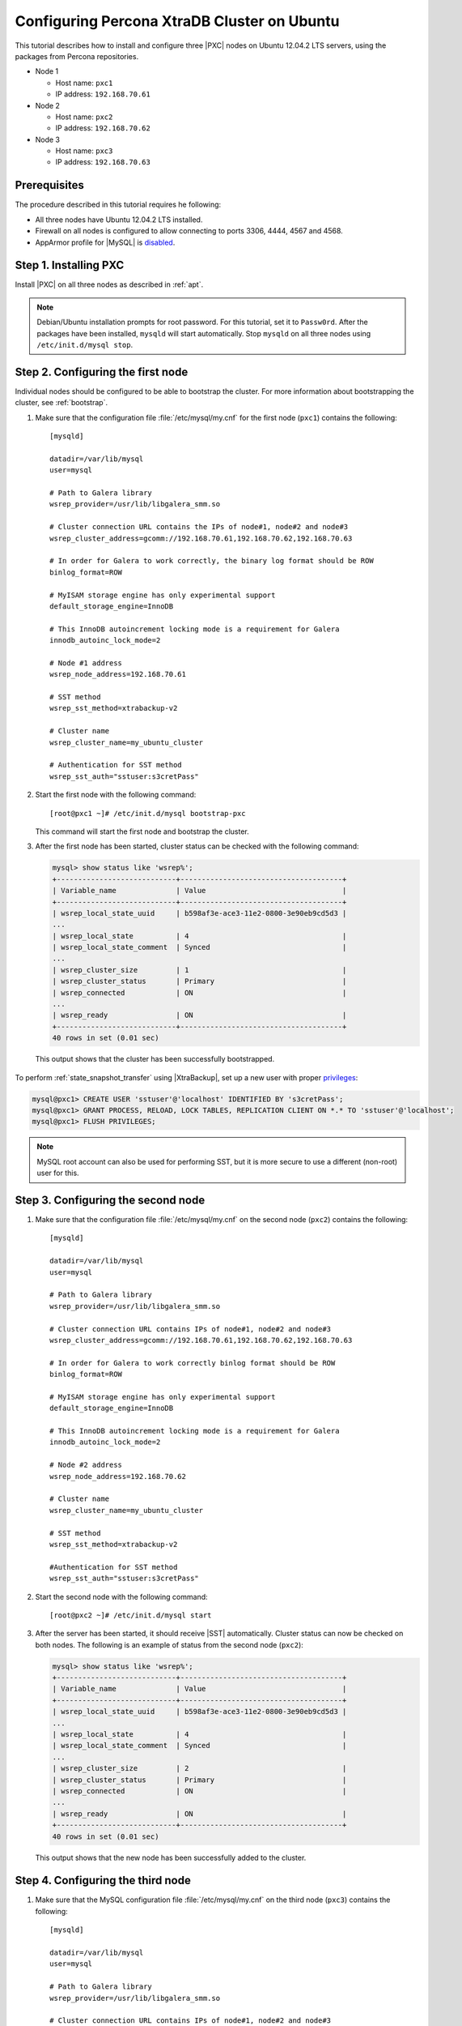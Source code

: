 .. _ubuntu_howto:

============================================
Configuring Percona XtraDB Cluster on Ubuntu
============================================

This tutorial describes how to install and configure three |PXC| nodes
on Ubuntu 12.04.2 LTS servers, using the packages from Percona repositories.

* Node 1

  * Host name: ``pxc1``
  * IP address: ``192.168.70.61``

* Node 2

  * Host name: ``pxc2``
  * IP address: ``192.168.70.62``

* Node 3

  * Host name: ``pxc3``
  * IP address: ``192.168.70.63``

Prerequisites
=============

The procedure described in this tutorial requires he following:

* All three nodes have Ubuntu 12.04.2 LTS installed.
* Firewall on all nodes is configured to allow connecting
  to ports 3306, 4444, 4567 and 4568.
* AppArmor profile for |MySQL| is `disabled <http://www.mysqlperformanceblog.com/2012/12/20/percona-xtradb-cluster-selinux-is-not-always-the-culprit/>`_.

Step 1. Installing PXC
======================

Install |PXC| on all three nodes as described in :ref:`apt`.

.. note:: Debian/Ubuntu installation prompts for root password.
   For this tutorial, set it to ``Passw0rd``.
   After the packages have been installed,
   ``mysqld`` will start automatically.
   Stop ``mysqld`` on all three nodes using ``/etc/init.d/mysql stop``.

Step 2. Configuring the first node
==================================

Individual nodes should be configured to be able to bootstrap the cluster.
For more information about bootstrapping the cluster, see :ref:`bootstrap`.

1. Make sure that the configuration file :file:`/etc/mysql/my.cnf`
   for the first node (``pxc1``) contains the following: ::

    [mysqld]

    datadir=/var/lib/mysql
    user=mysql

    # Path to Galera library
    wsrep_provider=/usr/lib/libgalera_smm.so

    # Cluster connection URL contains the IPs of node#1, node#2 and node#3
    wsrep_cluster_address=gcomm://192.168.70.61,192.168.70.62,192.168.70.63

    # In order for Galera to work correctly, the binary log format should be ROW
    binlog_format=ROW

    # MyISAM storage engine has only experimental support
    default_storage_engine=InnoDB

    # This InnoDB autoincrement locking mode is a requirement for Galera
    innodb_autoinc_lock_mode=2

    # Node #1 address
    wsrep_node_address=192.168.70.61

    # SST method
    wsrep_sst_method=xtrabackup-v2

    # Cluster name
    wsrep_cluster_name=my_ubuntu_cluster

    # Authentication for SST method
    wsrep_sst_auth="sstuser:s3cretPass"

#. Start the first node with the following command: ::

    [root@pxc1 ~]# /etc/init.d/mysql bootstrap-pxc

   This command will start the first node and bootstrap the cluster.

#. After the first node has been started,
   cluster status can be checked with the following command:

   .. code-block:: mysql

     mysql> show status like 'wsrep%';
     +----------------------------+--------------------------------------+
     | Variable_name              | Value                                |
     +----------------------------+--------------------------------------+
     | wsrep_local_state_uuid     | b598af3e-ace3-11e2-0800-3e90eb9cd5d3 |
     ...
     | wsrep_local_state          | 4                                    |
     | wsrep_local_state_comment  | Synced                               |
     ...
     | wsrep_cluster_size         | 1                                    |
     | wsrep_cluster_status       | Primary                              |
     | wsrep_connected            | ON                                   |
     ...
     | wsrep_ready                | ON                                   |
     +----------------------------+--------------------------------------+
     40 rows in set (0.01 sec)

  This output shows that the cluster has been successfully bootstrapped.

To perform :ref:`state_snapshot_transfer` using |XtraBackup|,
set up a new user with proper `privileges
<https://www.percona.com/doc/percona-xtrabackup/2.2/innobackupex/privileges.html>`__:

.. code-block:: mysql

   mysql@pxc1> CREATE USER 'sstuser'@'localhost' IDENTIFIED BY 's3cretPass';
   mysql@pxc1> GRANT PROCESS, RELOAD, LOCK TABLES, REPLICATION CLIENT ON *.* TO 'sstuser'@'localhost';
   mysql@pxc1> FLUSH PRIVILEGES;

.. note:: MySQL root account can also be used for performing SST,
   but it is more secure to use a different (non-root) user for this.

Step 3. Configuring the second node
===================================

1. Make sure that the configuration file :file:`/etc/mysql/my.cnf`
   on the second node (``pxc2``) contains the following: ::

    [mysqld]

    datadir=/var/lib/mysql
    user=mysql

    # Path to Galera library
    wsrep_provider=/usr/lib/libgalera_smm.so

    # Cluster connection URL contains IPs of node#1, node#2 and node#3
    wsrep_cluster_address=gcomm://192.168.70.61,192.168.70.62,192.168.70.63

    # In order for Galera to work correctly binlog format should be ROW
    binlog_format=ROW

    # MyISAM storage engine has only experimental support
    default_storage_engine=InnoDB

    # This InnoDB autoincrement locking mode is a requirement for Galera
    innodb_autoinc_lock_mode=2

    # Node #2 address
    wsrep_node_address=192.168.70.62

    # Cluster name
    wsrep_cluster_name=my_ubuntu_cluster

    # SST method
    wsrep_sst_method=xtrabackup-v2

    #Authentication for SST method
    wsrep_sst_auth="sstuser:s3cretPass"

#. Start the second node with the following command: ::

    [root@pxc2 ~]# /etc/init.d/mysql start

#. After the server has been started,
   it should receive |SST| automatically.
   Cluster status can now be checked on both nodes.
   The following is an example of status from the second node (``pxc2``):

   .. code-block:: mysql

     mysql> show status like 'wsrep%';
     +----------------------------+--------------------------------------+
     | Variable_name              | Value                                |
     +----------------------------+--------------------------------------+
     | wsrep_local_state_uuid     | b598af3e-ace3-11e2-0800-3e90eb9cd5d3 |
     ...
     | wsrep_local_state          | 4                                    |
     | wsrep_local_state_comment  | Synced                               |
     ...
     | wsrep_cluster_size         | 2                                    |
     | wsrep_cluster_status       | Primary                              |
     | wsrep_connected            | ON                                   |
     ...
     | wsrep_ready                | ON                                   |
     +----------------------------+--------------------------------------+
     40 rows in set (0.01 sec)

   This output shows that the new node has been successfully added to the cluster.

Step 4. Configuring the third node
==================================

1. Make sure that the MySQL configuration file :file:`/etc/mysql/my.cnf`
   on the third node (``pxc3``) contains the following: ::

    [mysqld]

    datadir=/var/lib/mysql
    user=mysql

    # Path to Galera library
    wsrep_provider=/usr/lib/libgalera_smm.so

    # Cluster connection URL contains IPs of node#1, node#2 and node#3
    wsrep_cluster_address=gcomm://192.168.70.61,192.168.70.62,192.168.70.63

    # In order for Galera to work correctly binlog format should be ROW
    binlog_format=ROW

    # MyISAM storage engine has only experimental support
    default_storage_engine=InnoDB

    # This InnoDB autoincrement locking mode is a requirement for Galera
    innodb_autoinc_lock_mode=2

    # Node #3 address
    wsrep_node_address=192.168.70.63

    # Cluster name
    wsrep_cluster_name=my_ubuntu_cluster

    # SST method
    wsrep_sst_method=xtrabackup-v2

    #Authentication for SST method
    wsrep_sst_auth="sstuser:s3cretPass"

#. Start the third node with the following command: ::

    [root@pxc3 ~]# /etc/init.d/mysql start

#. After the server has been started,
   it should receive SST automatically.
   Cluster status can be checked on all nodes.
   The following is an example of status from the third node (``pxc3``):

   .. code-block:: mysql

     mysql> show status like 'wsrep%';
     +----------------------------+--------------------------------------+
     | Variable_name              | Value                                |
     +----------------------------+--------------------------------------+
     | wsrep_local_state_uuid     | b598af3e-ace3-11e2-0800-3e90eb9cd5d3 |
     ...
     | wsrep_local_state          | 4                                    |
     | wsrep_local_state_comment  | Synced                               |
     ...
     | wsrep_cluster_size         | 3                                    |
     | wsrep_cluster_status       | Primary                              |
     | wsrep_connected            | ON                                   |
     ...
     | wsrep_ready                | ON                                   |
     +----------------------------+--------------------------------------+
     40 rows in set (0.01 sec)

   This output confirms that the third node has joined the cluster.

Testing replication
===================

To test replication, lets create a new database on the second node,
create a table for that database on the third node,
and add some records to the table on the first node.

1. Create a new database on the second node:

   .. code-block:: mysql

      mysql@pxc2> CREATE DATABASE percona;
      Query OK, 1 row affected (0.01 sec)

#. Create a table on the third node:

   .. code-block:: mysql

      mysql@pxc3> USE percona;
      Database changed

      mysql@pxc3> CREATE TABLE example (node_id INT PRIMARY KEY, node_name VARCHAR(30));
      Query OK, 0 rows affected (0.05 sec)

#. Insert records on the first node:

   .. code-block:: mysql

      mysql@pxc1> INSERT INTO percona.example VALUES (1, 'percona1');
      Query OK, 1 row affected (0.02 sec)

#. Retrieve all the rows from that table on the second node:

   .. code-block:: mysql

      mysql@pxc2> SELECT * FROM percona.example;
      +---------+-----------+
      | node_id | node_name |
      +---------+-----------+
      |       1 | percona1  |
      +---------+-----------+
      1 row in set (0.00 sec)

This simple procedure should ensure that all nodes in the cluster
are synchronized and working as intended.

